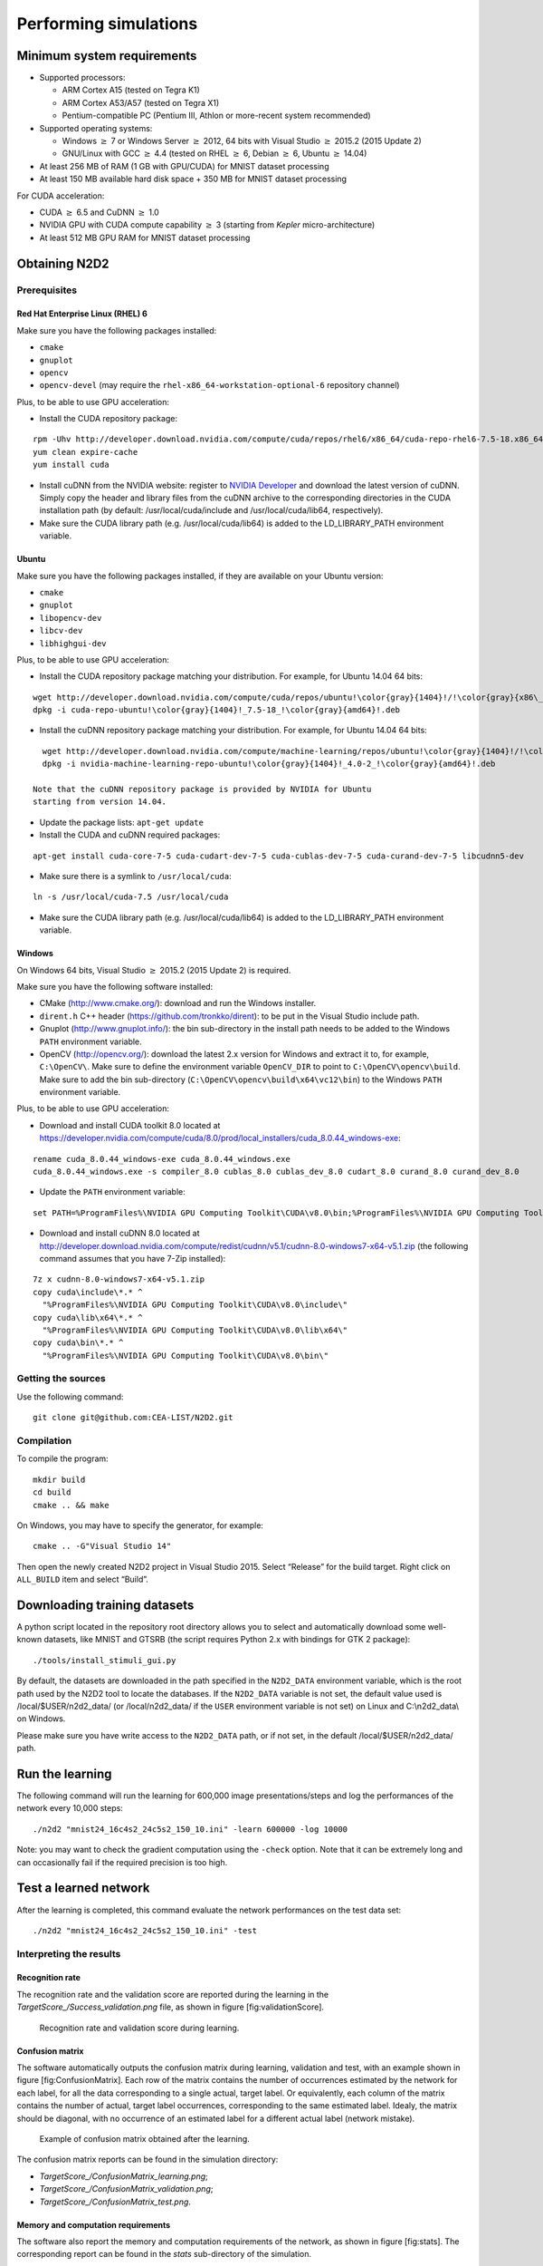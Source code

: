 Performing simulations
======================


Minimum system requirements
---------------------------

- Supported processors:

  - ARM Cortex A15 (tested on Tegra K1)
  - ARM Cortex A53/A57 (tested on Tegra X1)
  - Pentium-compatible PC (Pentium III, Athlon or more-recent system 
    recommended)

- Supported operating systems:

  - Windows :math:`\geq` 7 or Windows Server
    :math:`\geq` 2012, 64 bits with Visual Studio :math:`\geq` 2015.2 (2015
    Update 2)
  - GNU/Linux with GCC :math:`\geq` 4.4 (tested on RHEL
    :math:`\geq` 6, Debian :math:`\geq` 6, Ubuntu :math:`\geq` 14.04)

- At least 256 MB of RAM (1 GB with GPU/CUDA) for MNIST dataset processing

- At least 150 MB available hard disk space + 350 MB for MNIST dataset
  processing

For CUDA acceleration:

- CUDA :math:`\geq` 6.5 and CuDNN :math:`\geq` 1.0

- NVIDIA GPU with CUDA compute capability :math:`\geq` 3 (starting from
  *Kepler* micro-architecture)

- At least 512 MB GPU RAM for MNIST dataset processing

Obtaining N2D2
--------------

Prerequisites
~~~~~~~~~~~~~

Red Hat Enterprise Linux (RHEL) 6
^^^^^^^^^^^^^^^^^^^^^^^^^^^^^^^^^

Make sure you have the following packages installed:

- ``cmake``

- ``gnuplot``

- ``opencv``

- ``opencv-devel`` (may require the ``rhel-x86_64-workstation-optional-6``
  repository channel)

Plus, to be able to use GPU acceleration:

- Install the CUDA repository package:

::

    rpm -Uhv http://developer.download.nvidia.com/compute/cuda/repos/rhel6/x86_64/cuda-repo-rhel6-7.5-18.x86_64.rpm
    yum clean expire-cache
    yum install cuda

- Install cuDNN from the NVIDIA website: register to `NVIDIA
  Developer <https://developer.nvidia.com/cudnn>`__ and download the
  latest version of cuDNN. Simply copy the header and library files from
  the cuDNN archive to the corresponding directories in the CUDA
  installation path (by default: /usr/local/cuda/include and
  /usr/local/cuda/lib64, respectively).

- Make sure the CUDA library path (e.g. /usr/local/cuda/lib64) is added to
  the LD\_LIBRARY\_PATH environment variable.

Ubuntu
^^^^^^

Make sure you have the following packages installed, if they are
available on your Ubuntu version:

- ``cmake``

- ``gnuplot``

- ``libopencv-dev``

- ``libcv-dev``

- ``libhighgui-dev``

Plus, to be able to use GPU acceleration:

- Install the CUDA repository package matching your distribution. For
  example, for Ubuntu 14.04 64 bits:

::

    wget http://developer.download.nvidia.com/compute/cuda/repos/ubuntu!\color{gray}{1404}!/!\color{gray}{x86\_64}!/cuda-repo-ubuntu!\color{gray}{1404}!_7.5-18_!\color{gray}{amd64}!.deb
    dpkg -i cuda-repo-ubuntu!\color{gray}{1404}!_7.5-18_!\color{gray}{amd64}!.deb

- Install the cuDNN repository package matching your distribution. For
  example, for Ubuntu 14.04 64 bits:

::

    wget http://developer.download.nvidia.com/compute/machine-learning/repos/ubuntu!\color{gray}{1404}!/!\color{gray}{x86\_64}!/nvidia-machine-learning-repo-ubuntu!\color{gray}{1404}!_4.0-2_!\color{gray}{amd64}!.deb
    dpkg -i nvidia-machine-learning-repo-ubuntu!\color{gray}{1404}!_4.0-2_!\color{gray}{amd64}!.deb

  Note that the cuDNN repository package is provided by NVIDIA for Ubuntu
  starting from version 14.04.

- Update the package lists: ``apt-get update``

- Install the CUDA and cuDNN required packages:

::

    apt-get install cuda-core-7-5 cuda-cudart-dev-7-5 cuda-cublas-dev-7-5 cuda-curand-dev-7-5 libcudnn5-dev

- Make sure there is a symlink to ``/usr/local/cuda``:

::

    ln -s /usr/local/cuda-7.5 /usr/local/cuda

- Make sure the CUDA library path (e.g. /usr/local/cuda/lib64) is added to
  the LD\_LIBRARY\_PATH environment variable.

Windows
^^^^^^^

On Windows 64 bits, Visual Studio :math:`\geq` 2015.2 (2015 Update 2) is
required.

Make sure you have the following software installed:

- CMake (http://www.cmake.org/): download and run the Windows installer.

- ``dirent.h`` C++ header (https://github.com/tronkko/dirent): to be put
  in the Visual Studio include path.

- Gnuplot (http://www.gnuplot.info/): the bin sub-directory in the install
  path needs to be added to the Windows ``PATH`` environment variable.

- OpenCV (http://opencv.org/): download the latest 2.x version for Windows
  and extract it to, for example, ``C:\OpenCV\``. Make sure to define the
  environment variable ``OpenCV_DIR`` to point to
  ``C:\OpenCV\opencv\build``. Make sure to add the bin sub-directory
  (``C:\OpenCV\opencv\build\x64\vc12\bin``) to the Windows ``PATH``
  environment variable.

Plus, to be able to use GPU acceleration:

- Download and install CUDA toolkit 8.0 located at
  https://developer.nvidia.com/compute/cuda/8.0/prod/local_installers/cuda_8.0.44_windows-exe:

::

    rename cuda_8.0.44_windows-exe cuda_8.0.44_windows.exe
    cuda_8.0.44_windows.exe -s compiler_8.0 cublas_8.0 cublas_dev_8.0 cudart_8.0 curand_8.0 curand_dev_8.0

- Update the ``PATH`` environment variable:

::

    set PATH=%ProgramFiles%\NVIDIA GPU Computing Toolkit\CUDA\v8.0\bin;%ProgramFiles%\NVIDIA GPU Computing Toolkit\CUDA\v8.0\libnvvp;%PATH%

- Download and install cuDNN 8.0 located at
  http://developer.download.nvidia.com/compute/redist/cudnn/v5.1/cudnn-8.0-windows7-x64-v5.1.zip
  (the following command assumes that you have 7-Zip installed):

::

    7z x cudnn-8.0-windows7-x64-v5.1.zip
    copy cuda\include\*.* ^
      "%ProgramFiles%\NVIDIA GPU Computing Toolkit\CUDA\v8.0\include\"
    copy cuda\lib\x64\*.* ^
      "%ProgramFiles%\NVIDIA GPU Computing Toolkit\CUDA\v8.0\lib\x64\"
    copy cuda\bin\*.* ^
      "%ProgramFiles%\NVIDIA GPU Computing Toolkit\CUDA\v8.0\bin\"

Getting the sources
~~~~~~~~~~~~~~~~~~~

Use the following command:

::

    git clone git@github.com:CEA-LIST/N2D2.git

Compilation
~~~~~~~~~~~

To compile the program:

::

    mkdir build
    cd build
    cmake .. && make

On Windows, you may have to specify the generator, for example:

::

    cmake .. -G"Visual Studio 14"

Then open the newly created N2D2 project in Visual Studio 2015. Select
“Release” for the build target. Right click on ``ALL_BUILD`` item and
select “Build”.

Downloading training datasets
-----------------------------

A python script located in the repository root directory allows you to
select and automatically download some well-known datasets, like MNIST
and GTSRB (the script requires Python 2.x with bindings for GTK 2
package):

::

    ./tools/install_stimuli_gui.py

By default, the datasets are downloaded in the path specified in the
``N2D2_DATA`` environment variable, which is the root path used by the
N2D2 tool to locate the databases. If the ``N2D2_DATA`` variable is not
set, the default value used is /local/$USER/n2d2\_data/ (or
/local/n2d2\_data/ if the ``USER`` environment variable is not set) on
Linux and C:\\n2d2\_data\\ on Windows.

Please make sure you have write access to the ``N2D2_DATA`` path, or if
not set, in the default /local/$USER/n2d2\_data/ path.

Run the learning
----------------

The following command will run the learning for 600,000 image
presentations/steps and log the performances of the network every 10,000
steps:

::

    ./n2d2 "mnist24_16c4s2_24c5s2_150_10.ini" -learn 600000 -log 10000

Note: you may want to check the gradient computation using the
``-check`` option. Note that it can be extremely long and can
occasionally fail if the required precision is too high.

Test a learned network
----------------------

After the learning is completed, this command evaluate the network
performances on the test data set:

::

    ./n2d2 "mnist24_16c4s2_24c5s2_150_10.ini" -test



Interpreting the results
~~~~~~~~~~~~~~~~~~~~~~~~

Recognition rate
^^^^^^^^^^^^^^^^

The recognition rate and the validation score are reported during the
learning in the *TargetScore\_/Success\_validation.png* file, as shown
in figure [fig:validationScore].

.. figure:: ../_static/validation_score.png
   :alt: Recognition rate and validation score during learning.

   Recognition rate and validation score during learning.

Confusion matrix
^^^^^^^^^^^^^^^^

The software automatically outputs the confusion matrix during learning,
validation and test, with an example shown in figure
[fig:ConfusionMatrix]. Each row of the matrix contains the number of
occurrences estimated by the network for each label, for all the data
corresponding to a single actual, target label. Or equivalently, each
column of the matrix contains the number of actual, target label
occurrences, corresponding to the same estimated label. Idealy, the
matrix should be diagonal, with no occurrence of an estimated label for
a different actual label (network mistake).

.. figure:: ../_static/confusion_matrix.png
   :alt: Example of confusion matrix obtained after the learning.

   Example of confusion matrix obtained after the learning.

The confusion matrix reports can be found in the simulation directory:

- *TargetScore\_/ConfusionMatrix\_learning.png*;

- *TargetScore\_/ConfusionMatrix\_validation.png*;

- *TargetScore\_/ConfusionMatrix\_test.png*.

Memory and computation requirements
^^^^^^^^^^^^^^^^^^^^^^^^^^^^^^^^^^^

The software also report the memory and computation requirements of the
network, as shown in figure [fig:stats]. The corresponding report can be
found in the *stats* sub-directory of the simulation.

.. figure:: ../_static/stats.png
   :alt: Example of memory and computation requirements of the network.

   Example of memory and computation requirements of the network.

Kernels and weights distribution
^^^^^^^^^^^^^^^^^^^^^^^^^^^^^^^^

The synaptic weights obtained during and after the learning can be
analyzed, in terms of distribution (*weights* sub-directory of the
simulation) or in terms of kernels (*kernels* sub-directory of the
simulation), as shown in [fig:weights].


Output maps activity
^^^^^^^^^^^^^^^^^^^^

The initial output maps activity for each layer can be visualized in the
*outputs\_init* sub-directory of the simulation, as shown in figure
[fig:outputs].

.. figure:: ../_static/conv1-dat.png
   :alt: Output maps activity example of the first convolutional layer
         of the network.

   Output maps activity example of the first convolutional layer of the
   network.

